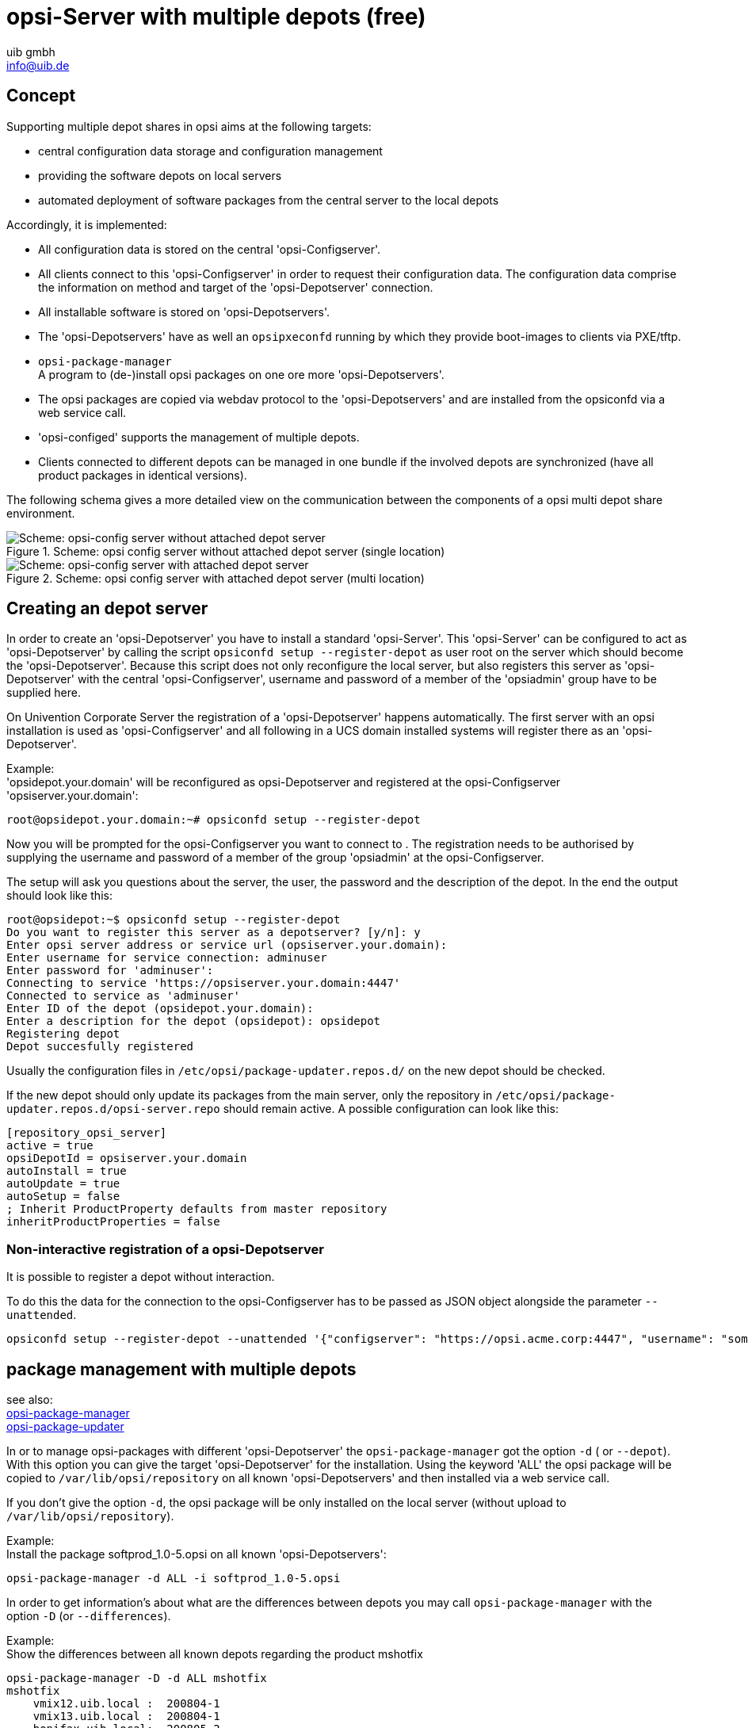 ﻿////
; Copyright (c) uib gmbh (www.uib.de)
; This documentation is owned by uib
; and published under the german creative commons by-sa license
; see:
; https://creativecommons.org/licenses/by-sa/3.0/de/
; https://creativecommons.org/licenses/by-sa/3.0/de/legalcode
; english:
; https://creativecommons.org/licenses/by-sa/3.0/
; https://creativecommons.org/licenses/by-sa/3.0/legalcode
;
; credits: http://www.opsi.org/credits/
////

:Author:    uib gmbh
:Email:     info@uib.de
:Date:      11.01.2021
:doctype: book



[[opsi-manual-multidepot]]
= opsi-Server with multiple depots (free)

[[opsi-manual-multidepot-concept]]
== Concept

Supporting multiple depot shares in opsi aims at the following targets:

* central configuration data storage and configuration management

* providing the software depots on local servers

* automated deployment of software packages from the central server to the local depots

Accordingly, it is implemented:

* All configuration data is stored on the central 'opsi-Configserver'.

* All clients connect to this 'opsi-Configserver' in order to request their configuration data. The configuration data comprise the information on method and target of the 'opsi-Depotserver' connection.

* All installable software is stored on 'opsi-Depotservers'.

* The 'opsi-Depotservers' have as well an `opsipxeconfd` running by which they provide boot-images to clients via PXE/tftp.

* `opsi-package-manager` +
A program to (de-)install opsi packages on one ore more 'opsi-Depotservers'.

* The opsi packages are copied via webdav protocol to the 'opsi-Depotservers' and are installed from the opsiconfd via a web service call.

* 'opsi-configed' supports the management of multiple depots.

* Clients connected to different depots can be managed in one bundle if the involved depots are synchronized (have all product packages in identical versions).

The following schema gives a more detailed view on the communication between the components of a opsi multi depot share environment.

.Scheme: opsi config server without attached depot server (single location)
image::multidepot-without.png["Scheme: opsi-config server without attached depot server",pdfwidth=90%]

.Scheme: opsi config server with attached depot server (multi location)
image::multidepot-with.png["Scheme: opsi-config server with attached depot server",pdfwidth=90%]

[[opsi-manual-multidepot-installation]]
== Creating an depot server

In order to create an 'opsi-Depotserver' you have to install a standard 'opsi-Server'. This 'opsi-Server' can be configured to act as 'opsi-Depotserver' by calling the script `opsiconfd setup --register-depot` as user root on the server which should become the 'opsi-Depotserver'. Because this script does not only reconfigure the local server, but also registers this server as 'opsi-Depotserver' with the central 'opsi-Configserver', username and password of a member of the 'opsiadmin' group have to be supplied here.

On Univention Corporate Server the registration of a 'opsi-Depotserver' happens automatically.
The first server with an opsi installation is used as 'opsi-Configserver' and all following in a UCS domain installed systems will register
there as an 'opsi-Depotserver'.

Example: +
'opsidepot.your.domain' will be reconfigured as opsi-Depotserver and registered at the opsi-Configserver 'opsiserver.your.domain':
[source,shell]
----
root@opsidepot.your.domain:~# opsiconfd setup --register-depot
----
Now you will be prompted for the opsi-Configserver you want to connect to . The registration needs to be authorised by
supplying the username and password of a member of the group 'opsiadmin' at the opsi-Configserver.

The setup will ask you questions about the server, the user, the password and the description of the depot.
In the end the output should look like this:
[source,shell]
----
root@opsidepot:~$ opsiconfd setup --register-depot
Do you want to register this server as a depotserver? [y/n]: y
Enter opsi server address or service url (opsiserver.your.domain):
Enter username for service connection: adminuser
Enter password for 'adminuser':
Connecting to service 'https://opsiserver.your.domain:4447'
Connected to service as 'adminuser'
Enter ID of the depot (opsidepot.your.domain):
Enter a description for the depot (opsidepot): opsidepot
Registering depot
Depot succesfully registered
----

Usually the configuration files in `/etc/opsi/package-updater.repos.d/` on the new depot should be checked.

If the new depot should only update its packages from the main server, only the repository in `/etc/opsi/package-updater.repos.d/opsi-server.repo` should remain active.
A possible configuration can look like this:

----
[repository_opsi_server]
active = true
opsiDepotId = opsiserver.your.domain
autoInstall = true
autoUpdate = true
autoSetup = false
; Inherit ProductProperty defaults from master repository
inheritProductProperties = false
----


[[opsi-manual-multidepot-installation-unattended]]
=== Non-interactive registration of a opsi-Depotserver

It is possible to register a depot without interaction.

To do this the data for the connection to the opsi-Configserver has to be passed as JSON object alongside the parameter `--unattended`.

[source,shell]
----
opsiconfd setup --register-depot --unattended '{"configserver": "https://opsi.acme.corp:4447", "username": "some-opsi-admin", "password": "secret", "depot_id": "depot1.acme.corp", "description": "Depot 1"}'
----


[[opsi-manual-multidepot-packages]]
== package management with multiple depots
see also: +
xref:server:components/commandline.adoc#server-components-opsi-package-manager[opsi-package-manager] +
xref:server:components/commandline.adoc#server-components-opsi-package-updater[opsi-package-updater]

In or to manage opsi-packages with different 'opsi-Depotserver' the `opsi-package-manager` got the option `-d` ( or `--depot`). With this option you can give the target 'opsi-Depotserver' for the installation. Using the keyword 'ALL' the opsi package will be copied to `/var/lib/opsi/repository` on all known 'opsi-Depotservers' and then installed via a web service call.

If you don't give the option `-d`, the opsi package will be only installed on the local server (without upload to `/var/lib/opsi/repository`).

Example: +
Install the package +softprod_1.0-5.opsi+ on all known 'opsi-Depotservers':
[source,shell]
----
opsi-package-manager -d ALL -i softprod_1.0-5.opsi
----

In order to get information's about what are the differences between depots you may call `opsi-package-manager` with the option `-D` (or `--differences`).

Example: +
Show the differences between all known depots regarding the product +mshotfix+
[source,shell]
----
opsi-package-manager -D -d ALL mshotfix
mshotfix
    vmix12.uib.local :  200804-1
    vmix13.uib.local :  200804-1
    bonifax.uib.local:  200805-2
----

